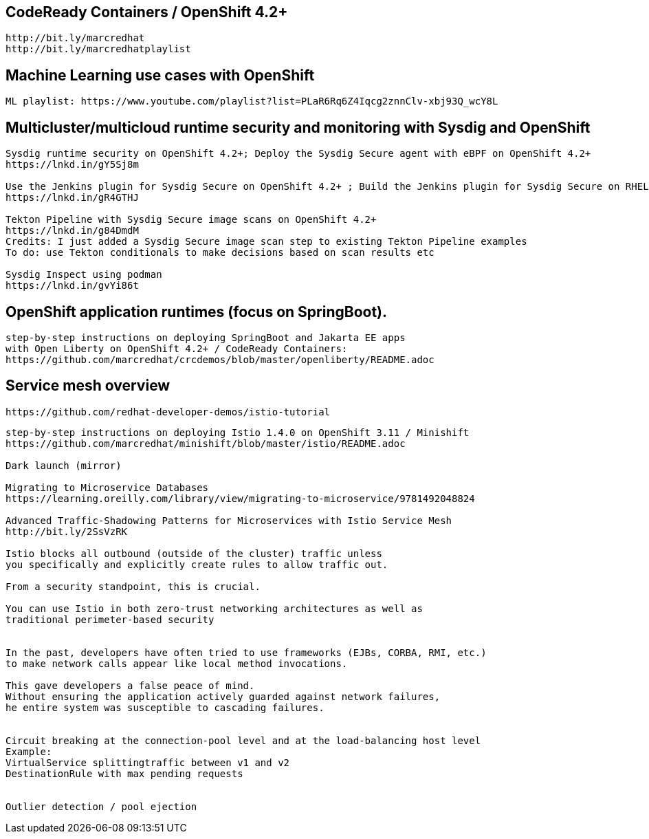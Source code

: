 == CodeReady Containers / OpenShift 4.2+

----
http://bit.ly/marcredhat
http://bit.ly/marcredhatplaylist
----



== Machine Learning use cases with OpenShift

----
ML playlist: https://www.youtube.com/playlist?list=PLaR6Rq6Z4Iqcg2znnClv-xbj93Q_wcY8L
----


== Multicluster/multicloud runtime security and monitoring with Sysdig and OpenShift 

----
Sysdig runtime security on OpenShift 4.2+; Deploy the Sysdig Secure agent with eBPF on OpenShift 4.2+
https://lnkd.in/gY5Sj8m

Use the Jenkins plugin for Sysdig Secure on OpenShift 4.2+ ; Build the Jenkins plugin for Sysdig Secure on RHEL 8 using  podman
https://lnkd.in/gR4GTHJ

Tekton Pipeline with Sysdig Secure image scans on OpenShift 4.2+
https://lnkd.in/g84DmdM
Credits: I just added a Sysdig Secure image scan step to existing Tekton Pipeline examples
To do: use Tekton conditionals to make decisions based on scan results etc

Sysdig Inspect using podman
https://lnkd.in/gvYi86t
----


== OpenShift application runtimes (focus on SpringBoot). 

----
step-by-step instructions on deploying SpringBoot and Jakarta EE apps
with Open Liberty on OpenShift 4.2+ / CodeReady Containers:
https://github.com/marcredhat/crcdemos/blob/master/openliberty/README.adoc
----


== Service mesh overview


----
https://github.com/redhat-developer-demos/istio-tutorial
----

----
step-by-step instructions on deploying Istio 1.4.0 on OpenShift 3.11 / Minishift
https://github.com/marcredhat/minishift/blob/master/istio/README.adoc

Dark launch (mirror)

Migrating to Microservice Databases
https://learning.oreilly.com/library/view/migrating-to-microservice/9781492048824

Advanced Traffic-Shadowing Patterns for Microservices with Istio Service Mesh
http://bit.ly/2SsVzRK

Istio blocks all outbound (outside of the cluster) traffic unless 
you specifically and explicitly create rules to allow traffic out. 

From a security standpoint, this is crucial. 

You can use Istio in both zero-trust networking architectures as well as 
traditional perimeter-based security


In the past, developers have often tried to use frameworks (EJBs, CORBA, RMI, etc.) 
to make network calls appear like local method invocations. 

This gave developers a false peace of mind. 
Without ensuring the application actively guarded against network failures, 
he entire system was susceptible to cascading failures.


Circuit breaking at the connection-pool level and at the load-balancing host level
Example: 
VirtualService splittingtraffic between v1 and v2
DestinationRule with max pending requests


Outlier detection / pool ejection
---- 
 
 
 

